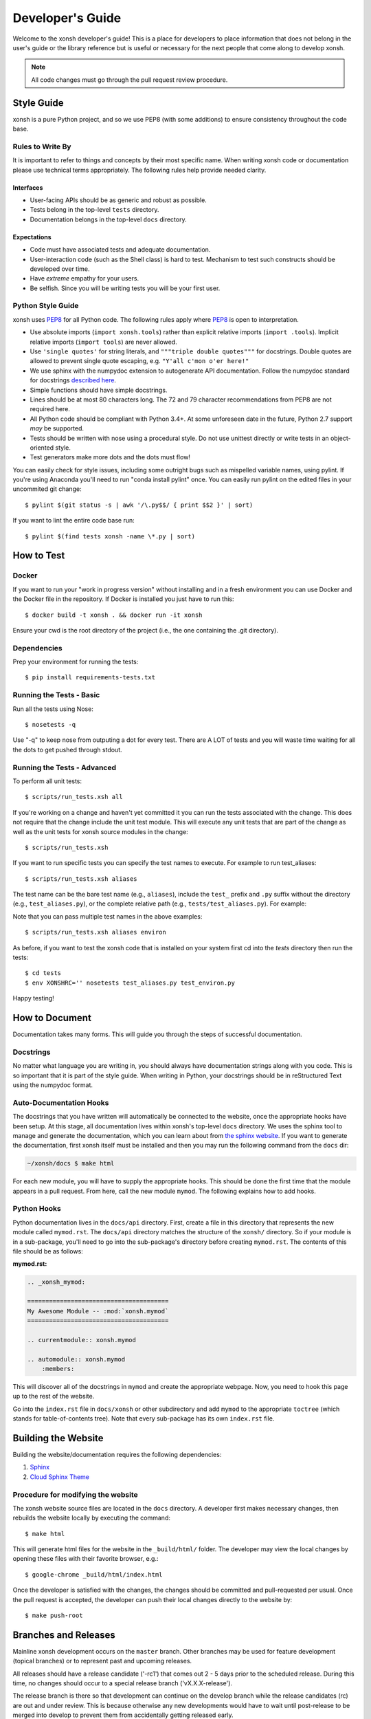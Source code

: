 .. _devguide:

=================
Developer's Guide
=================
Welcome to the xonsh developer's guide!  This is a place for developers to
place information that does not belong in the user's guide or the library
reference but is useful or necessary for the next people that come along to
develop xonsh.

.. note:: All code changes must go through the pull request review procedure.

Style Guide
===========
xonsh is a pure Python project, and so we use PEP8 (with some additions) to
ensure consistency throughout the code base.

----------------------------------
Rules to Write By
----------------------------------
It is important to refer to things and concepts by their most specific name.
When writing xonsh code or documentation please use technical terms
appropriately. The following rules help provide needed clarity.

**********
Interfaces
**********
* User-facing APIs should be as generic and robust as possible.
* Tests belong in the top-level ``tests`` directory.
* Documentation belongs in the top-level ``docs`` directory.

************
Expectations
************
* Code must have associated tests and adequate documentation.
* User-interaction code (such as the Shell class) is hard to test.
  Mechanism to test such constructs should be developed over time.
* Have *extreme* empathy for your users.
* Be selfish. Since you will be writing tests you will be your first user.

-------------------
Python Style Guide
-------------------
xonsh uses `PEP8`_ for all Python code. The following rules apply where `PEP8`_
is open to interpretation.

* Use absolute imports (``import xonsh.tools``) rather than explicit
  relative imports (``import .tools``). Implicit relative imports
  (``import tools``) are never allowed.
* Use ``'single quotes'`` for string literals, and
  ``"""triple double quotes"""`` for docstrings. Double quotes are allowed to
  prevent single quote escaping, e.g. ``"Y'all c'mon o'er here!"``
* We use sphinx with the numpydoc extension to autogenerate API documentation. Follow
  the numpydoc standard for docstrings `described here <https://github.com/numpy/numpy/blob/master/doc/HOWTO_DOCUMENT.rst.txt>`_.
* Simple functions should have simple docstrings.
* Lines should be at most 80 characters long. The 72 and 79 character
  recommendations from PEP8 are not required here.
* All Python code should be compliant with Python 3.4+.  At some
  unforeseen date in the future, Python 2.7 support *may* be supported.
* Tests should be written with nose using a procedural style. Do not use
  unittest directly or write tests in an object-oriented style.
* Test generators make more dots and the dots must flow!

You can easily check for style issues, including some outright bugs such
as mispelled variable names, using pylint. If you're using Anaconda you'll
need to run "conda install pylint" once. You can easily run pylint on
the edited files in your uncommited git change::

    $ pylint $(git status -s | awk '/\.py$$/ { print $$2 }' | sort)

If you want to lint the entire code base run::

    $ pylint $(find tests xonsh -name \*.py | sort)

How to Test
================

----------------------------------
Docker
----------------------------------

If you want to run your "work in progress version" without installing 
and in a fresh environment you can use Docker and the Docker file
in the repository. If Docker is installed you just have to run this::

  $ docker build -t xonsh . && docker run -it xonsh

Ensure your cwd is the root directory of the project (i.e., the one containing the
.git directory).

----------------------------------
Dependencies
----------------------------------

Prep your environment for running the tests::

    $ pip install requirements-tests.txt


----------------------------------
Running the Tests - Basic
----------------------------------

Run all the tests using Nose::

    $ nosetests -q

Use "-q" to keep nose from outputing a dot for every test.  There are A LOT of tests
and you will waste time waiting for all the dots to get pushed through stdout.

----------------------------------
Running the Tests - Advanced
----------------------------------

To perform all unit tests::

    $ scripts/run_tests.xsh all

If you're working on a change and haven't yet committed it you can run the
tests associated with the change. This does not require that the change
include the unit test module. This will execute any unit tests that are
part of the change as well as the unit tests for xonsh source modules in
the change::

    $ scripts/run_tests.xsh 

If you want to run specific tests you can specify the test names to
execute. For example to run test_aliases::

    $ scripts/run_tests.xsh aliases

The test name can be the bare test name (e.g., ``aliases``), include
the ``test_`` prefix and ``.py`` suffix without the directory
(e.g., ``test_aliases.py``), or the complete relative path (e.g.,
``tests/test_aliases.py``). For example:

Note that you can pass multiple test names in the above examples::

    $ scripts/run_tests.xsh aliases environ

As before, if you want to test the xonsh code that is installed on your
system first cd into the `tests` directory then run the tests::

    $ cd tests
    $ env XONSHRC='' nosetests test_aliases.py test_environ.py

Happy testing!


How to Document
====================
Documentation takes many forms. This will guide you through the steps of
successful documentation.

----------
Docstrings
----------
No matter what language you are writing in, you should always have
documentation strings along with you code. This is so important that it is
part of the style guide.  When writing in Python, your docstrings should be
in reStructured Text using the numpydoc format.

------------------------
Auto-Documentation Hooks
------------------------
The docstrings that you have written will automatically be connected to the
website, once the appropriate hooks have been setup.  At this stage, all
documentation lives within xonsh's top-level ``docs`` directory.
We uses the sphinx tool to manage and generate the documentation, which
you can learn about from `the sphinx website <http://sphinx-doc.org/>`_.
If you want to generate the documentation, first xonsh itself must be installed
and then you may run the following command from the ``docs`` dir:

.. code-block:: bash

    ~/xonsh/docs $ make html

For each new
module, you will have to supply the appropriate hooks. This should be done the
first time that the module appears in a pull request.  From here, call the
new module ``mymod``.  The following explains how to add hooks.

------------------------
Python Hooks
------------------------
Python documentation lives in the ``docs/api`` directory.
First, create a file in this directory that represents the new module called
``mymod.rst``.
The ``docs/api`` directory matches the structure of the ``xonsh/`` directory.
So if your module is in a sub-package, you'll need to go into the sub-package's
directory before creating ``mymod.rst``.
The contents of this file should be as follows:

**mymod.rst:**

.. code-block:: rst

    .. _xonsh_mymod:

    =======================================
    My Awesome Module -- :mod:`xonsh.mymod`
    =======================================

    .. currentmodule:: xonsh.mymod

    .. automodule:: xonsh.mymod
        :members:

This will discover all of the docstrings in ``mymod`` and create the
appropriate webpage. Now, you need to hook this page up to the rest of the
website.

Go into the ``index.rst`` file in ``docs/xonsh`` or other subdirectory and add
``mymod`` to the appropriate ``toctree`` (which stands for table-of-contents
tree). Note that every sub-package has its own ``index.rst`` file.


Building the Website
===========================

Building the website/documentation requires the following dependencies:

#. `Sphinx <http://sphinx-doc.org/>`_
#. `Cloud Sphinx Theme <https://pythonhosted.org/cloud_sptheme/cloud_theme.html>`_

-----------------------------------
Procedure for modifying the website
-----------------------------------
The xonsh website source files are located in the ``docs`` directory.
A developer first makes necessary changes, then rebuilds the website locally
by executing the command::

    $ make html

This will generate html files for the website in the ``_build/html/`` folder.
The developer may view the local changes by opening these files with their
favorite browser, e.g.::

    $ google-chrome _build/html/index.html

Once the developer is satisfied with the changes, the changes should be
committed and pull-requested per usual. Once the pull request is accepted, the
developer can push their local changes directly to the website by::

    $ make push-root

Branches and Releases
=============================
Mainline xonsh development occurs on the ``master`` branch. Other branches
may be used for feature development (topical branches) or to represent
past and upcoming releases.

All releases should have a release candidate ('-rc1') that comes out 2 - 5 days
prior to the scheduled release.  During this time, no changes should occur to
a special release branch ('vX.X.X-release').

The release branch is there so that development can continue on the
develop branch while the release candidates (rc) are out and under review.
This is because otherwise any new developments would have to wait until
post-release to be merged into develop to prevent them from accidentally
getting released early.

As such, the 'vX.X.X-release' branch should only exist while there are
release candidates out.  They are akin to a temporary second level of staging,
and so everything that is in this branch should also be part of master.

Every time a new release candidate comes out the vX.X.X-release should be
tagged with the name 'X.X.X-rcX'.  There should be a 2 - 5 day period of time
in between release candidates.  When the full and final release happens, the
'vX.X.X-release' branch is merged into master and then deleted.

If you have a new fix that needs to be in the next release candidate, you
should make a topical branch and then pull request it into the release branch.
After this has been accepted, the topical branch should be merged with
master as well.

The release branch must be quiet and untouched for 2 - 5 days prior to the
full release.

The release candidate procedure here only applies to major and minor releases.
Micro releases may be pushed and released directly without having a release
candidate.

------------------
Checklist
------------------
When releasing xonsh, make sure to do the following items in order:

1. Review **ALL** issues in the issue tracker, reassigning or closing them as
   needed.
2. Ensure that all issues in this release's milestone have been closed. Moving issues
   to the next release's milestone is a perfectly valid strategy for
   completing this milestone.
3. Perform maintenance tasks for this project, see below.
4. Write and commit the release notes.
5. Review the current state of documentation and make appropriate updates.
6. Bump the version (in code, documentation, etc.) and commit the change.
7. If this is a release candidate, tag the release branch with a name that
   matches that of the release:

   * If this is the first release candidate, create a release branch called
     'vX.X.X-release' off of develop.  Tag this branch with the name
     'X.X.X-rc1'.
   * If this is the second or later release candidate, tag the release branch
     with the name 'X.X.X-rcX'.

8. If this is the full and final release (and not a release candidate),
   merge the release branch into the master branch.  Next, tag the master
   branch with the name 'X.X.X'. Finally, delete the release branch.
9. Push the tags upstream
10. Update release information on the website.

--------------------
Maintenance Tasks
--------------------
You can cleanup your local repository of transient files such as \*.pyc files
created by unit testing by running::

    $ rm -f xonsh/lexer_table.py xonsh/parser_table.py
    $ rm -f xonsh/lexer_test_table.py xonsh/parser_test_table.py
    $ rm -f xonsh/*.pyc tests/*.pyc
    $ rm -f xonsh/*.rej tests/*.rej
    $rm -fr build

-----------------------
Performing the Release
-----------------------
To perform the release, run these commands for the following tasks:

**pip upload:**

.. code-block:: bash

    $ ./setup.py sdist upload


**conda upload:**

.. code-block:: bash

    $ rm -f /path/to/conda/conda-bld/src_cache/xonsh.tar.gz
    $ conda build --no-test recipe
    $ conda convert -p all -o /path/to/conda/conda-bld /path/to/conda/conda-bld/linux-64/xonsh-X.X.X-0.tar.bz2
    $ binstar upload /path/to/conda/conda-bld/*/xonsh-X.X.X*.tar.bz2

**website:**

.. code-block:: bash

    $ cd docs
    $ make clean html push-root


Document History
===================
Portions of this page have been forked from the PyNE documentation,
Copyright 2011-2015, the PyNE Development Team. All rights reserved.

.. _PEP8: http://www.python.org/dev/peps/pep-0008/
